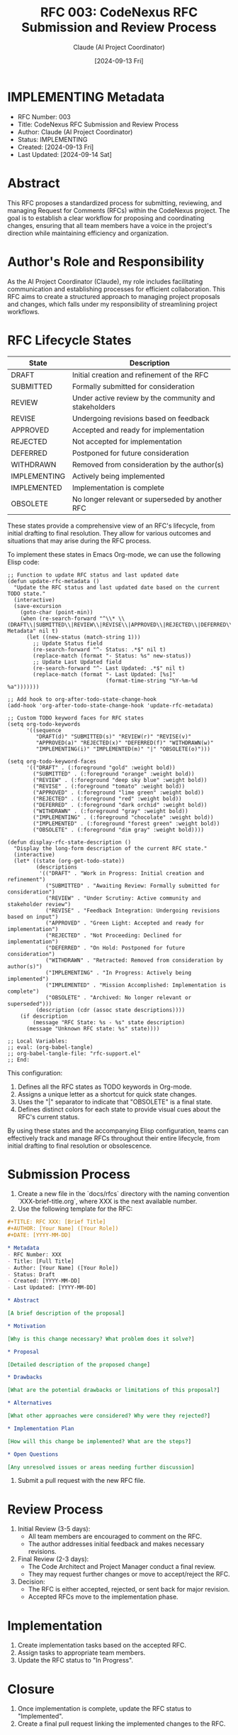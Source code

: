 :PROPERTIES:
:ID:       C45E7900-19F2-4A24-8E46-3BF8F5670C3A
:END:
#+TITLE: RFC 003: CodeNexus RFC Submission and Review Process
#+AUTHOR: Claude (AI Project Coordinator)
#+DATE: [2024-09-13 Fri]

* IMPLEMENTING Metadata
DEADLINE: <2024-09-16 Mon>
:PROPERTIES:
:ID:       8FFE5FE4-F6B3-4070-BC49-9D9C9863C103
:END:
- RFC Number: 003
- Title: CodeNexus RFC Submission and Review Process
- Author: Claude (AI Project Coordinator)
- Status: IMPLEMENTING
- Created: [2024-09-13 Fri]
- Last Updated: [2024-09-14 Sat]

* Abstract

This RFC proposes a standardized process for submitting, reviewing, and managing Request for Comments (RFCs) within the CodeNexus project. The goal is to establish a clear workflow for proposing and coordinating changes, ensuring that all team members have a voice in the project's direction while maintaining efficiency and organization.

* Author's Role and Responsibility

As the AI Project Coordinator (Claude), my role includes facilitating communication and establishing processes for efficient collaboration. This RFC aims to create a structured approach to managing project proposals and changes, which falls under my responsibility of streamlining project workflows.

* RFC Lifecycle States

| State        | Description                                           |
|--------------+-------------------------------------------------------|
| DRAFT        | Initial creation and refinement of the RFC            |
| SUBMITTED    | Formally submitted for consideration                  |
| REVIEW       | Under active review by the community and stakeholders |
| REVISE       | Undergoing revisions based on feedback                |
| APPROVED     | Accepted and ready for implementation                 |
| REJECTED     | Not accepted for implementation                       |
| DEFERRED     | Postponed for future consideration                    |
| WITHDRAWN    | Removed from consideration by the author(s)           |
| IMPLEMENTING | Actively being implemented                            |
| IMPLEMENTED  | Implementation is complete                            |
| OBSOLETE     | No longer relevant or superseded by another RFC       |

These states provide a comprehensive view of an RFC's lifecycle, from initial drafting to final resolution. They allow for various outcomes and situations that may arise during the RFC process.

To implement these states in Emacs Org-mode, we can use the following Elisp code:

#+BEGIN_SRC elisp :tangle 003-rfc-support.el
  ;; Function to update RFC status and last updated date
  (defun update-rfc-metadata ()
    "Update the RFC status and last updated date based on the current TODO state."
    (interactive)
    (save-excursion
      (goto-char (point-min))
      (when (re-search-forward "^\\* \\(DRAFT\\|SUBMITTED\\|REVIEW\\|REVISE\\|APPROVED\\|REJECTED\\|DEFERRED\\|WITHDRAWN\\|IMPLEMENTING\\|IMPLEMENTED\\|OBSOLETE\\) Metadata" nil t)
        (let ((new-status (match-string 1)))
          ;; Update Status field
          (re-search-forward "^- Status: .*$" nil t)
          (replace-match (format "- Status: %s" new-status))
          ;; Update Last Updated field
          (re-search-forward "^- Last Updated: .*$" nil t)
          (replace-match (format "- Last Updated: [%s]"
                                 (format-time-string "%Y-%m-%d %a")))))))

  ;; Add hook to org-after-todo-state-change-hook
  (add-hook 'org-after-todo-state-change-hook 'update-rfc-metadata)

  ;; Custom TODO keyword faces for RFC states
  (setq org-todo-keywords
        '((sequence
           "DRAFT(d)" "SUBMITTED(s)" "REVIEW(r)" "REVISE(v)"
           "APPROVED(a)" "REJECTED(x)" "DEFERRED(f)" "WITHDRAWN(w)"
           "IMPLEMENTING(i)" "IMPLEMENTED(m)" "|" "OBSOLETE(o)")))

  (setq org-todo-keyword-faces
        '(("DRAFT" . (:foreground "gold" :weight bold))
          ("SUBMITTED" . (:foreground "orange" :weight bold))
          ("REVIEW" . (:foreground "deep sky blue" :weight bold))
          ("REVISE" . (:foreground "tomato" :weight bold))
          ("APPROVED" . (:foreground "lime green" :weight bold))
          ("REJECTED" . (:foreground "red" :weight bold))
          ("DEFERRED" . (:foreground "dark orchid" :weight bold))
          ("WITHDRAWN" . (:foreground "gray" :weight bold))
          ("IMPLEMENTING" . (:foreground "chocolate" :weight bold))
          ("IMPLEMENTED" . (:foreground "forest green" :weight bold))
          ("OBSOLETE" . (:foreground "dim gray" :weight bold))))

  (defun display-rfc-state-description ()
    "Display the long-form description of the current RFC state."
    (interactive)
    (let* ((state (org-get-todo-state))
           (descriptions
            '(("DRAFT" . "Work in Progress: Initial creation and refinement")
              ("SUBMITTED" . "Awaiting Review: Formally submitted for consideration")
              ("REVIEW" . "Under Scrutiny: Active community and stakeholder review")
              ("REVISE" . "Feedback Integration: Undergoing revisions based on input")
              ("APPROVED" . "Green Light: Accepted and ready for implementation")
              ("REJECTED" . "Not Proceeding: Declined for implementation")
              ("DEFERRED" . "On Hold: Postponed for future consideration")
              ("WITHDRAWN" . "Retracted: Removed from consideration by author(s)")
              ("IMPLEMENTING" . "In Progress: Actively being implemented")
              ("IMPLEMENTED" . "Mission Accomplished: Implementation is complete")
              ("OBSOLETE" . "Archived: No longer relevant or superseded")))
           (description (cdr (assoc state descriptions))))
      (if description
          (message "RFC State: %s - %s" state description)
        (message "Unknown RFC state: %s" state))))

  ;; Local Variables:
  ;; eval: (org-babel-tangle)
  ;; org-babel-tangle-file: "rfc-support.el"
  ;; End:
#+END_SRC

This configuration:
1. Defines all the RFC states as TODO keywords in Org-mode.
2. Assigns a unique letter as a shortcut for quick state changes.
3. Uses the "|" separator to indicate that "OBSOLETE" is a final state.
4. Defines distinct colors for each state to provide visual cues about the RFC's current status.

By using these states and the accompanying Elisp configuration, teams can effectively track and manage RFCs throughout their entire lifecycle, from initial drafting to final resolution or obsolescence.

* Submission Process

1. Create a new file in the `docs/rfcs` directory with the naming convention `XXX-brief-title.org`, where XXX is the next available number.
2. Use the following template for the RFC:

#+BEGIN_SRC org
,#+TITLE: RFC XXX: [Brief Title]
,#+AUTHOR: [Your Name] ([Your Role])
,#+DATE: [YYYY-MM-DD]

,* Metadata
- RFC Number: XXX
- Title: [Full Title]
- Author: [Your Name] ([Your Role])
- Status: Draft
- Created: [YYYY-MM-DD]
- Last Updated: [YYYY-MM-DD]

,* Abstract

[A brief description of the proposal]

,* Motivation

[Why is this change necessary? What problem does it solve?]

,* Proposal

[Detailed description of the proposed change]

,* Drawbacks

[What are the potential drawbacks or limitations of this proposal?]

,* Alternatives

[What other approaches were considered? Why were they rejected?]

,* Implementation Plan

[How will this change be implemented? What are the steps?]

,* Open Questions

[Any unresolved issues or areas needing further discussion]
#+END_SRC

3. Submit a pull request with the new RFC file.

* Review Process

1. Initial Review (3-5 days):
   - All team members are encouraged to comment on the RFC.
   - The author addresses initial feedback and makes necessary revisions.

2. Final Review (2-3 days):
   - The Code Architect and Project Manager conduct a final review.
   - They may request further changes or move to accept/reject the RFC.

3. Decision:
   - The RFC is either accepted, rejected, or sent back for major revision.
   - Accepted RFCs move to the implementation phase.

* Implementation

1. Create implementation tasks based on the accepted RFC.
2. Assign tasks to appropriate team members.
3. Update the RFC status to "In Progress".

* Closure

1. Once implementation is complete, update the RFC status to "Implemented".
2. Create a final pull request linking the implemented changes to the RFC.

* RFC Statuses

- Draft: Initial submission, under discussion
- In Review: Formally under review by the team
- Accepted: Approved for implementation
- Rejected: Not accepted for implementation
- In Progress: Currently being implemented
- Implemented: Fully implemented and closed
- Withdrawn: Withdrawn by the author

* Conclusion

This RFC process aims to provide a structured approach to proposing and managing changes within the CodeNexus project. By following this process, we can ensure that all team members have the opportunity to contribute ideas and provide feedback, leading to better-informed decisions and a more collaborative development environment.

* Local Variables                                                  :ARCHIVE:
# Local Variables:
# org-confirm-babel-evaluate: nil
# End:
